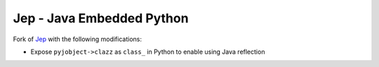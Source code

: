 Jep - Java Embedded Python
===========================

Fork of `Jep <https://github.com/ninia/jep>`_ with the following modifications:

* Expose ``pyjobject->clazz`` as ``class_`` in Python to enable using Java reflection
